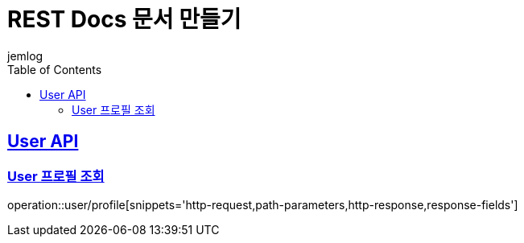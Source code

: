 = REST Docs 문서 만들기
jemlog
:doctype: book
:icons: font
:source-highlighter: highlightjs // 문서에 표기되는 코드들의 하이라이팅을 highlightjs를 사용
:toc: left // toc (Table Of Contents)를 문서의 좌측에 두기
:toclevels: 2
:sectlinks:

[[User-API]]
== User API

[[User-프로필-조회]]
=== User 프로필 조회

operation::user/profile[snippets='http-request,path-parameters,http-response,response-fields']
